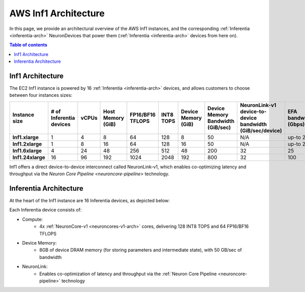 .. _aws-inf1-arch:

AWS Inf1 Architecture
=====================

In this page, we provide an architectural overview of the AWS Inf1
instances, and the corresponding :ref:`Inferentia <inferentia-arch>` NeuronDevices that power
them (:ref:`Inferentia <inferentia-arch>` devices from here on).

.. contents:: Table of contents
   :local:
   :depth: 2

.. _inf1-arch:

Inf1 Architecture
-----------------

The EC2 Inf1 instance is powered by 16 :ref:`Inferentia <inferentia-arch>` devices, and allows
customers to choose between four instances sizes:

.. list-table::
    :widths: auto
    :header-rows: 1
    :stub-columns: 1    
    :align: left
    

    *   - Instance size
        - # of Inferentia devices
        - vCPUs
        - Host Memory (GiB)
        - FP16/BF16 TFLOPS
        - INT8 TOPS
        - Device Memory (GiB)
        - Device Memory Bandwidth (GiB/sec)
        - NeuronLink-v1 device-to-device bandwidth (GiB/sec/device)
        - EFA bandwidth (Gbps)

    *   - Inf1.xlarge
        - 1
        - 4
        - 8
        - 64
        - 128
        - 8
        - 50
        - N/A
        - up-to 25


    *   - Inf1.2xlarge
        - 1
        - 8
        - 16
        - 64
        - 128
        - 16
        - 50
        - N/A
        - up-to 25

    *   - Inf1.6xlarge
        - 4
        - 24
        - 48
        - 256
        - 512
        - 48
        - 200
        - 32
        - 25

    *   - Inf1.24xlarge
        - 16
        - 96
        - 192
        - 1024
        - 2048
        - 192
        - 800
        - 32
        - 100



Inf1 offers a direct device-to-device interconnect called NeuronLink-v1,
which enables co-optimizing latency and throughput via the `Neuron Core Pipeline <neuroncore-pipeline>` technology. 

.. image:: /images/inf1-server-arch.png
    :width: 700

.. _inferentia-arch:


Inferentia Architecture
-----------------------

At the heart of the Inf1 instance are 16 Inferentia devices, as depicted
below:

.. image:: /images/inferentia-neurondevice.png
    :width: 500

Each Inferentia device consists of:

-  Compute:
    * 4x :ref:`NeuronCore-v1 <neuroncores-v1-arch>` cores, delivering 128 INT8 TOPS and 64 FP16/BF16 TFLOPS

-  Device Memory:
    * 8GB of device DRAM memory  (for storing parameters and intermediate state), with 50 GB/sec of bandwidth

-  NeuronLink:
    * Enables co-optimization of latency
      and throughput via the :ref:`Neuron Core Pipeline <neuroncore-pipeline>`   technology

